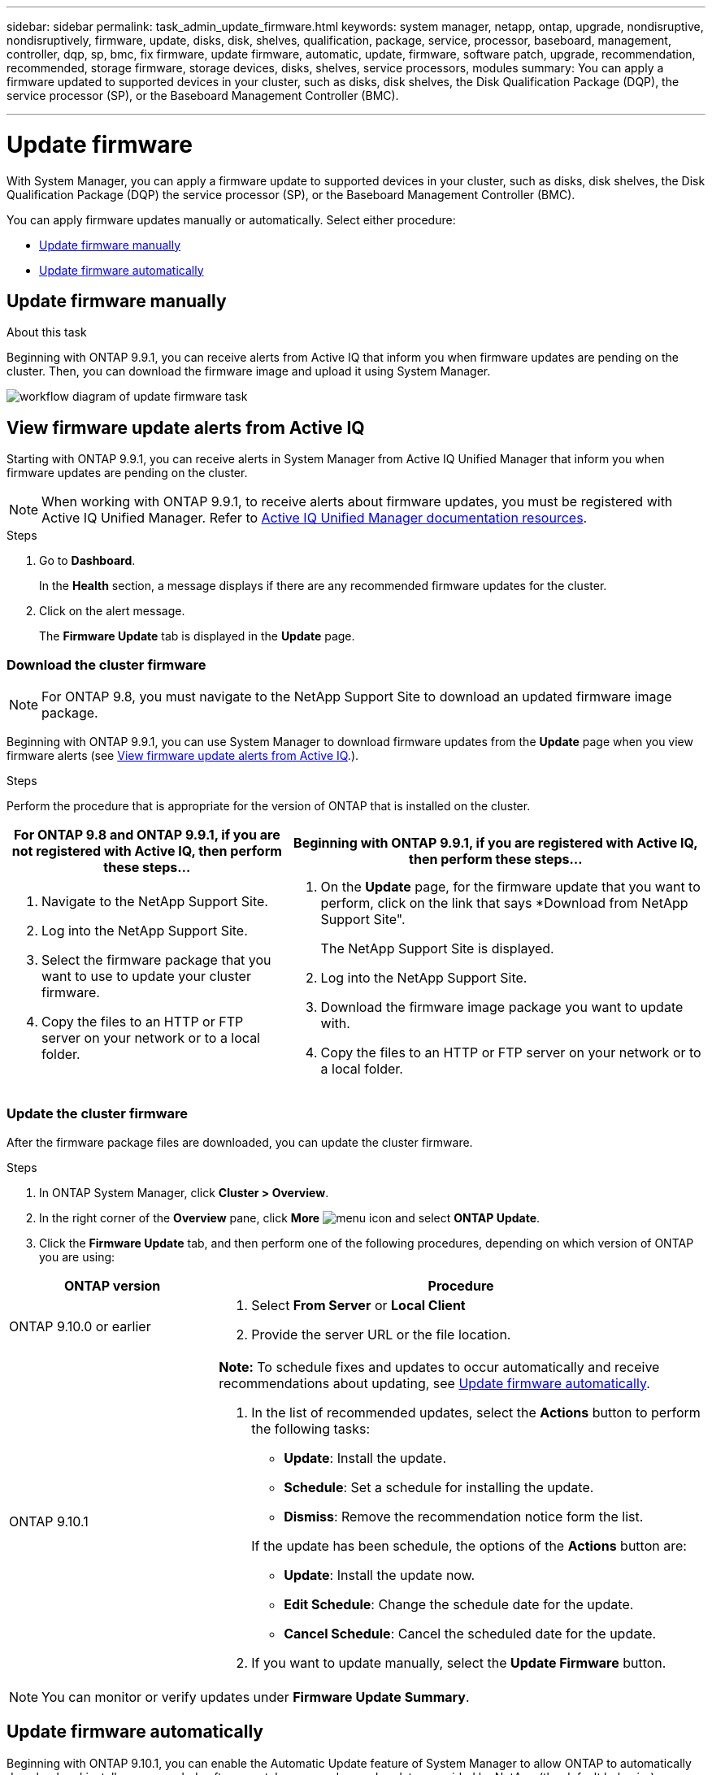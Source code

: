 ---
sidebar: sidebar
permalink: task_admin_update_firmware.html
keywords: system manager, netapp, ontap, upgrade, nondisruptive, nondisruptively, firmware, update, disks, disk, shelves, qualification, package, service, processor, baseboard, management, controller, dqp, sp, bmc, fix firmware, update firmware, automatic, update, firmware, software patch, upgrade, recommendation, recommended, storage firmware, storage devices, disks, shelves, service processors, modules
summary: You can apply a firmware updated to supported devices in your cluster, such as disks, disk shelves, the Disk Qualification Package (DQP), the service processor (SP), or the Baseboard Management Controller (BMC).

---

= Update firmware
:toc: macro
:toclevels: 1
:hardbreaks:
:nofooter:
:icons: font
:linkattrs:
:imagesdir: ./media/

[.lead]
With System Manager, you can apply a firmware update to supported devices in your cluster, such as disks, disk shelves, the Disk Qualification Package (DQP) the service processor (SP), or the Baseboard Management Controller (BMC).

You can apply firmware updates manually or automatically.  Select either procedure:

* <<update-firmware-manually>>
* <<update-firmware-automatically>>

[[update-firmware-manually]]
== Update firmware manually

.About this task

Beginning with ONTAP 9.9.1, you can receive alerts from Active IQ that inform you when firmware updates are pending on the cluster.  Then, you can download the firmware image and upload it using System Manager.

image:workflow_admin_update_firmware.gif[workflow diagram of update firmware task]

== View firmware update alerts from Active IQ

Starting with ONTAP 9.9.1, you can receive alerts in System Manager from Active IQ Unified Manager that inform you when firmware updates are pending on the cluster.

NOTE: When working with ONTAP 9.9.1, to receive alerts about firmware updates, you must be registered with Active IQ Unified Manager. Refer to link:https://netapp.com/support-and-training/documentation/active-iq-unified-manager[Active IQ Unified Manager documentation resources].

.Steps

. Go to *Dashboard*.
+
In the *Health* section, a message displays if there are any recommended firmware updates for the cluster.

. Click on the alert message.
+
The *Firmware Update* tab is displayed in the *Update* page.

=== Download the cluster firmware

NOTE: For ONTAP 9.8, you must navigate to the NetApp Support Site to download an updated firmware image package.

Beginning with ONTAP 9.9.1, you can use System Manager to download firmware updates from the *Update* page when you view firmware alerts (see <<View firmware update alerts from Active IQ>>.).

.Steps

Perform the procedure that is appropriate for the version of ONTAP that is installed on the cluster.

[cols="40,60"]
|===

h|For ONTAP 9.8 and ONTAP 9.9.1, if you are not registered with Active IQ, then perform these steps... h|Beginning with ONTAP 9.9.1, if you are registered with Active IQ, then perform these steps...

a|

. Navigate to the NetApp Support Site.

. Log into the NetApp Support Site.

. Select the firmware package that you want to use to update your cluster firmware.
+
. Copy the files to an HTTP or FTP server on your network or to a local folder.

a|

. On the *Update* page, for the firmware update that you want to perform, click on the link that says *Download from NetApp Support Site".
+
The NetApp Support Site is displayed.

. Log into the NetApp Support Site.

. Download the firmware image package you want to update with.

. Copy the files to an HTTP or FTP server on your network or to a local folder.
|===

=== Update the cluster firmware

After the firmware package files are downloaded, you can update the cluster firmware.

.Steps

. In ONTAP System Manager, click *Cluster > Overview*.

. In the right corner of the *Overview* pane, click *More* image:icon_kabob.gif[menu icon] and select *ONTAP Update*.

. Click the *Firmware Update* tab, and then perform one of the following procedures, depending on which version of ONTAP you are using:

[cols="30,70"]
|===

h| ONTAP version h| Procedure

a| ONTAP 9.10.0 or earlier
a|
. Select *From Server* or *Local Client*
. Provide the server URL or the file location.

a| ONTAP 9.10.1
a|
*Note:* To schedule fixes and updates to occur automatically and receive recommendations about updating, see <<update-firmware-automatically>>.

. In the list of recommended updates, select the *Actions* button to perform the following tasks:
+
--
* *Update*: Install the update.
* *Schedule*: Set a schedule for installing the update.
* *Dismiss*: Remove the recommendation notice form the list.
--
+
If the update has been schedule, the options of the *Actions* button are:
+
--
* *Update*: Install the update now.
* *Edit Schedule*: Change the schedule date for the update.
* *Cancel Schedule*: Cancel the scheduled date for the update.
--

. If you want to update manually, select the *Update Firmware* button.

|===

NOTE: You can monitor or verify updates under *Firmware Update Summary*.

[[update-firmware-automatically]]
== Update firmware automatically

Beginning with ONTAP 9.10.1, you can enable the Automatic Update feature of System Manager to allow ONTAP to automatically download and install recommended software patches, upgrades, and updates provided by NetApp (the default behavior).

.About this task

Updates include firmware patches, upgrades, and updates for the following categories:

*	*Storage firmware*:  Storage devices, disks, and disk shelves
*	*SP/BMC firmware*:  Service processors and SP/BMC modules

In System Manager, you can change the default behavior per category so that you receive recommendations from Active IQ Digital Advisor for fixes and updates to firmware, allowing you to decide which ones to install and to set the schedule when you want them to install.  You can also turn off the feature.

To schedule fixes and updates to occur automatically and to receive recommendations about updating, you perform the following workflow tasks:

image:../media/sm-firmware-auto-update.gif[Automatical update workflow]

.Before you begin

To receive alerts in System Manager about firmware updates, you must be registered with Active IQ Digital Advisor. Refer to https://docs.netapp.com/us-en/active-iq/index.html[Active IQ Digital Advisor documentation].

* <<Ensure Automatic Update feature is enabled>>
* <<Specify default actions for update recommendations>>
* <<Manage automatic fixes and update recommendation>>

== Ensure Automatic Update feature is enabled

To enable the Automatic Update feature of System Manager, you must accept the terms and conditions specified by NetApp.

.Before you begin

The Automatic Update feature requires that AutoSupport is enabled and using the HTTPS protocol.

.Steps

.	In System Manager, click *Events*.

.	In the *Overview* section, under *Recommended Actions*, click *Action* next to *Enable automatic update*.

.	Click *Enable*.
+
Information is displayed about the Automatic Update feature.   It describes the default behavior (automatically download and install updates) and notifies you that you can modify the default behavior.   The information also contains terms and conditions to which you must agree if you want to use this feature.

.	To accept the terms and conditions, and to enable the feature, click the checkbox, then click *Save*.

== Specify default actions for update recommendations

You can set a default action that you want performed for storage firmware updates and SP/BMC firmware updates.

.Steps

.	In System Manager, click *Cluster > Settings*.

.	In the *Automatic Update* section, click image:../media/icon_kabob.gif[kebab icon] to view a list of actions.

.	Click *Edit Automatic Update Settings*.

.	Select default actions for both types of notifications.

== Manage automatic fixes and update recommendations

In System Manager, you can view a list of recommendations from Active IQ and perform actions on each one or on all of them at once.

.Steps

.	Use either method to view the list of recommendations:

|===

h| View from the Overview page	h| View from the Settings page

a|
.	Click *Cluster > Overview*.
.	In the *Overview* section, click *More* image:../media/icon_kabob.gif[kebab icon], then click *ONTAP Update*.
.	Select the *Firmware Update* tab.
.	On the *Firmware Update* tab, click *More* image:../media/icon_kabob.gif[kebab icon], then click *View All Automatic Updates*.

a|
.	Click *Cluster > Settings*.
.	In the *Automatic Update* section, click image:../media/icon_kabob.gif[kebab icon], then click *View All Automatic Updates*.

|===

The Automatic Update Log displays the recommendations and details about each one, including a description, a category, a scheduled time to install, status, and any errors.

.	Click image:../media/icon_kabob.gif[kebab icon] next to the description to view a list of actions you can perform on the recommendation.
+
You can perform one of the following actions, depending on the state of the recommendation:

[cols="35,65"]
|===

h| If the update is in this state... h| You can perform...

a| Has not been scheduled
a|
*Update*: Starts the updating process.

*Schedule*: Lets you set a date for starting the updating process.

*Dismiss*: Removes the recommendation from the list.

a| Has been scheduled
a|
*Update*: Starts the updating process.

*Edit Schedule*: Lets you modify the scheduled date for starting the updating process.

*Cancel Schedule*: Cancels the scheduled date.

a| Has been dismissed
a|
*Undismiss*:  Returns the recommendation to the list.

a| Has been applied or is being downloaded
a|
*Cancel*: Cancels the update.

|===

// JIRA IE-240, 31 MAR 2021
// JIRA IE-369, 01 NOV 2021
